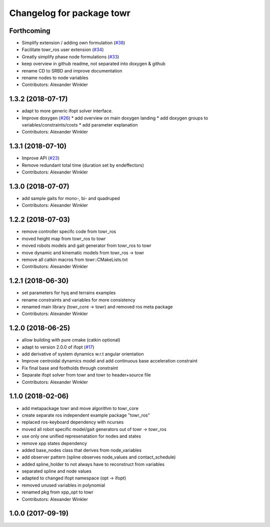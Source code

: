 ^^^^^^^^^^^^^^^^^^^^^^^^^^
Changelog for package towr
^^^^^^^^^^^^^^^^^^^^^^^^^^

Forthcoming
-----------
* Simplify extension / adding own formulation (`#38 <https://github.com/ethz-adrl/towr/issues/38>`_)
* Facilitate towr_ros user extension (`#34 <https://github.com/ethz-adrl/towr/issues/34>`_)
* Greatly simplify phase node formulations (`#33 <https://github.com/ethz-adrl/towr/issues/33>`_) 
* keep overview in github readme, not separated into doxygen & github
* rename CD to SRBD and improve documentation
* rename nodes to node variables
* Contributors: Alexander Winkler

1.3.2 (2018-07-17)
------------------
* adapt to more generic ifopt solver interface.
* Improve doxygen  (`#26 <https://github.com/ethz-adrl/towr/issues/26>`_)
  * add overview on main doxygen landing
  * add doxygen groups to variables/constraints/costs
  * add parameter explanation
* Contributors: Alexander Winkler

1.3.1 (2018-07-10)
------------------
* Improve API (`#23 <https://github.com/ethz-adrl/towr/issues/23>`_)
* Remove redundant total time (duration set by endeffectors)
* Contributors: Alexander Winkler

1.3.0 (2018-07-07)
------------------
* add sample gaits for mono-, bi- and quadruped
* Contributors: Alexander Winkler

1.2.2 (2018-07-03)
------------------
* remove controller specifc code from towr_ros
* moved height map from towr_ros to towr
* moved robots models and gait generator from towr_ros to towr
* move dynamic and kinematic models from towr_ros -> towr
* remove all catkin macros from towr::CMakeLists.txt
* Contributors: Alexander Winkler

1.2.1 (2018-06-30)
------------------
* set parameters for hyq and terrains examples
* rename constraints and variables for more consistency
* renamed main library (towr_core -> towr) and removed ros meta package
* Contributors: Alexander Winkler

1.2.0 (2018-06-25)
------------------
* allow building with pure cmake (catkin optional)
* adapt to version 2.0.0 of ifopt (`#17 <https://github.com/ethz-adrl/ifopt/pull/17>`_)
* add derivative of system dynamics w.r.t angular orientation
* Improve centroidal dynamics model and add continuous base acceleration constraint
* Fix final base and footholds through constraint
* Separate ifopt solver from towr and towr to header+source file
* Contributors: Alexander Winkler

1.1.0 (2018-02-06)
------------------
* add metapackage towr and move algorithm to towr_core
* create separate ros independent example package "towr_ros"
* replaced ros-keyboard dependency with ncurses
* moved all robot specific model/gait generators out of towr -> towr_ros
* use only one unified represenatation for nodes and states
* remove xpp states dependency
* added base_nodes class that derives from node_variables
* add observer pattern (spline observes node_values and contact_schedule)
* added spline_holder to not always have to reconstruct from variables
* separated spline and node values
* adapted to changed ifopt namespace (opt -> ifopt)
* removed unused variables in polynomial
* renamed pkg from xpp_opt to towr
* Contributors: Alexander Winkler

1.0.0 (2017-09-19)
------------------
